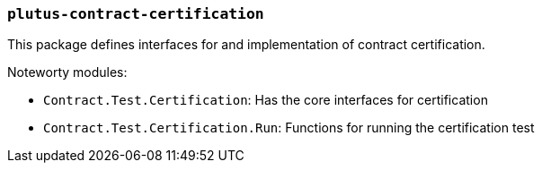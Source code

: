 === `plutus-contract-certification`

This package defines interfaces for and implementation of contract certification.

Noteworty modules:

* `Contract.Test.Certification`: Has the core interfaces for certification
* `Contract.Test.Certification.Run`: Functions for running the certification test
